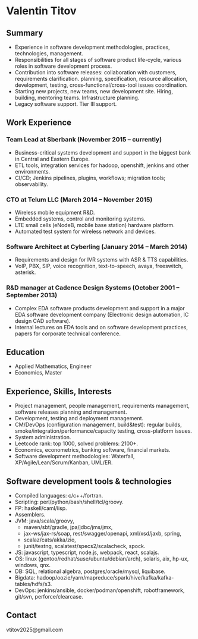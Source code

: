 # -*- mode: org; org-html-postamble: nil -*-
# STARTUP: content showall
#+STARTUP: content
#+OPTIONS: toc:nil
#+OPTIONS: num:0

#+AUTHOR: Valentin Titov
#+DESCRIPTION: cv

# edit w/ browser-sync
# npm install browser-sync --save-dev
# browser-sync start  --serveStatic  resume/ -w
# lynx http://localhost:3000/cv-vt-en.html
# pandoc -t asciidoc -o README.adoc cv-vt-en.org
# emacs: org-ascii-export-to-ascii
#
<<header>>
# * {{{author}}}
* Valentin Titov
  :PROPERTIES:
  :CUSTOM_ID: valentin-titov
  :END:


<<content>>

** Summary
- Experience in software development methodologies, practices,
  technologies, management.
- Responsibilities for all stages of software product life-cycle,
  various roles in software development process.
- Contribution into software releases:
  collaboration with customers, requirements clarification.
  planning, specification, resource
  allocation, development, testing, cross-functional/cross-tool
  issues coordination.
- Starting new projects, new teams, new development site. Hiring,
  building, mentoring teams. Infrastructure planning.
- Legacy software support. Tier III support.


** Work Experience
   :PROPERTIES:
   :CUSTOM_ID: _work_experience
   :END:

*** Team Lead at Sberbank (November 2015 -- currently)
    :PROPERTIES:
    :CUSTOM_ID: _financial_institution
    :END:
- Business-critical systems development and support in the biggest bank in Central and Eastern Europe.
- ETL tools, integration services for hadoop, openshift, jenkins and other environments.
- CI/CD; Jenkins pipelines, plugins, workflows; migration tools; observability.

*** CTO at Telum LLC (March 2014 -- November 2015)
    :PROPERTIES:
    :CUSTOM_ID: _telum
    :END:
- Wireless mobile equipment R&D.
- Embedded systems, control and monitoring systems.
- LTE small cells (eNodeB, mobile base station) hardware platform.
- Automated test system for wireless network and devices.


*** Software Architect at Cyberling (January 2014 -- March 2014)
    :PROPERTIES:
    :CUSTOM_ID: _cyberling
    :END:
- Requirements and design for IVR systems with ASR & TTS capabilities.
- VoIP, PBX, SIP, voice recognition, text-to-speech, avaya, freeswitch,
  asterisk.

*** R&D manager at Cadence Design Systems (October 2001 -- September 2013)
    :PROPERTIES:
    :CUSTOM_ID: _cadence
    :END:
- Complex EDA software products development and support in a major
  EDA software development company (Electronic design automation, IC
  design CAD software).
- Internal lectures on EDA tools and on software development practices,
  papers for corporate technical conference.

** Education
   :PROPERTIES:
   :CUSTOM_ID: _education
   :END:

- Applied Mathematics, Engineer
- Economics, Master

** Experience, Skills, Interests
   :PROPERTIES:
   :CUSTOM_ID: _skills_and_experience
   :END:

- Project management, people management, requirements management,
  software releases planning and management.
- Development, testing and deployment management.
- CM/DevOps (configuration management, build&test): regular builds,
  smoke/integration/performance/capacity testing, cross-platform issues.
- System administration.
- Leetcode rank: top 1000, solved problems: 2100+.
- Economics, econometrics, banking software, financial markets.
- Software development methodologies: Waterfall,
  XP/Agile/Lean/Scrum/Kanban, UML/ER.

** Software development tools & technologies
  - Compiled languages: c/c++/fortran.
  - Scripting: perl/python/bash/shell/tcl/groovy.
  - FP: haskell/caml/lisp.
  - Assemblers.
  - JVM: java/scala/groovy,
    - maven/sbt/gradle, jpa/jdbc/jms/jmx,
    - jax-ws/jax-rs/soap, rest/swagger/openapi, xml/xsd/jaxb, spring,
    - scalaz/cats/akka/zio,
    - junit/testng, scalatest/specs2/scalacheck, spock.
  - JS: javascript, typescript, node.js, webpack, react, scalajs.
  - OS: linux (gentoo/redhat/suse/ubuntu/debian/arch), solaris, aix,
    hp-ux, windows, qnx.
  - DB: SQL, relational algebra, postgres/oracle/mysql, liquibase.
  - Bigdata: hadoop/oozie/yarn/mapreduce/spark/hive/kafka/kafka-tables/hdfs/s3.
  - DevOps: jenkins/ansible, docker/podman/openshift, robotframework, git/svn,
    perforce/clearcase.

** Contact

vtitov2025@gmail.com

# Local variables:
# mode: org
# org-html-export-to-html: t
# eval: (add-hook 'after-save-hook 'org-html-export-to-html t t)
# End:

